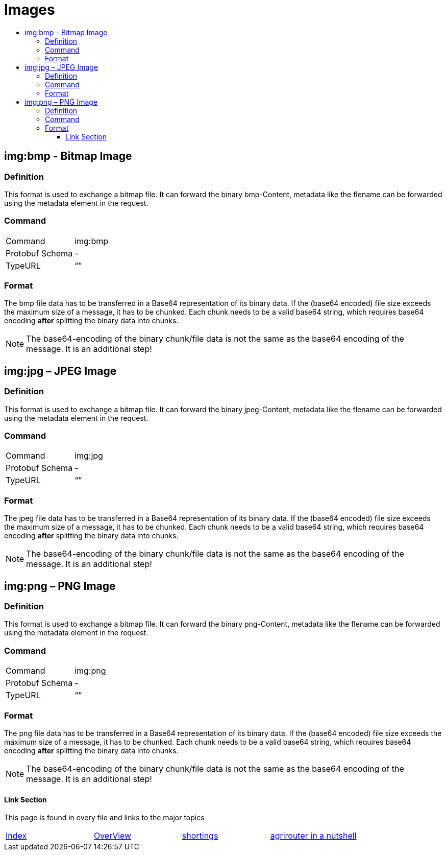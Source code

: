 = Images
:imagesdir: ./../../assets/images/
:toc:
:toc-title:
:toclevels: 4

== img:bmp - Bitmap Image


=== Definition

This format is used to exchange a bitmap file. It can forward the binary bmp-Content, metadata like the flename can be forwarded using the metadata element in the request.

=== Command

[cols=",",]
|==================
|Command |img:bmp
|Protobuf Schema |-
|TypeURL |“”
|==================

=== Format

The bmp file data has to be transferred in a Base64 representation of its binary data. If the (base64 encoded) file size exceeds the maximum size of a message, it has to be chunked. Each chunk needs to be a valid base64 string, which requires base64 encoding **after** splitting the binary data into chunks.


[NOTE]
====
The base64-encoding of the binary chunk/file data is not the same as the base64 encoding of the message. It is an additional step!
====


== img:jpg – JPEG Image

=== Definition

This format is used to exchange a bitmap file. It can forward the binary jpeg-Content, metadata like the flename can be forwarded using the metadata element in the request.

=== Command

[cols=",",]
|==================
|Command |img:jpg
|Protobuf Schema |-
|TypeURL |“”
|==================

=== Format

The jpeg file data has to be transferred in a Base64 representation of its binary data. If the (base64 encoded) file size exceeds the maximum size of a message, it has to be chunked. Each chunk needs to be a valid base64 string, which requires base64 encoding **after** splitting the binary data into chunks.

[NOTE]
====
The base64-encoding of the binary chunk/file data is not the same as the base64 encoding of the message. It is an additional step!
====

== img:png – PNG Image

=== Definition

This format is used to exchange a bitmap file. It can forward the binary png-Content, metadata like the flename can be forwarded using the metadata element in the request.

=== Command

[cols=",",]
|==================
|Command |img:png
|Protobuf Schema |-
|TypeURL |“”
|==================

=== Format

The png file data has to be transferred in a Base64 representation of its binary data. If the (base64 encoded) file size exceeds the maximum size of a message, it has to be chunked. Each chunk needs to be a valid base64 string, which requires base64 encoding **after** splitting the binary data into chunks.

[NOTE]
====
The base64-encoding of the binary chunk/file data is not the same as the base64 encoding of the message. It is an additional step!
====






==== Link Section
This page is found in every file and links to the major topics
[width="100%"]
|====
|link:../../README.adoc[Index]|link:../general.adoc[OverView]|link:../shortings.adoc[shortings]|link:../terms.adoc[agrirouter in a nutshell]
|====